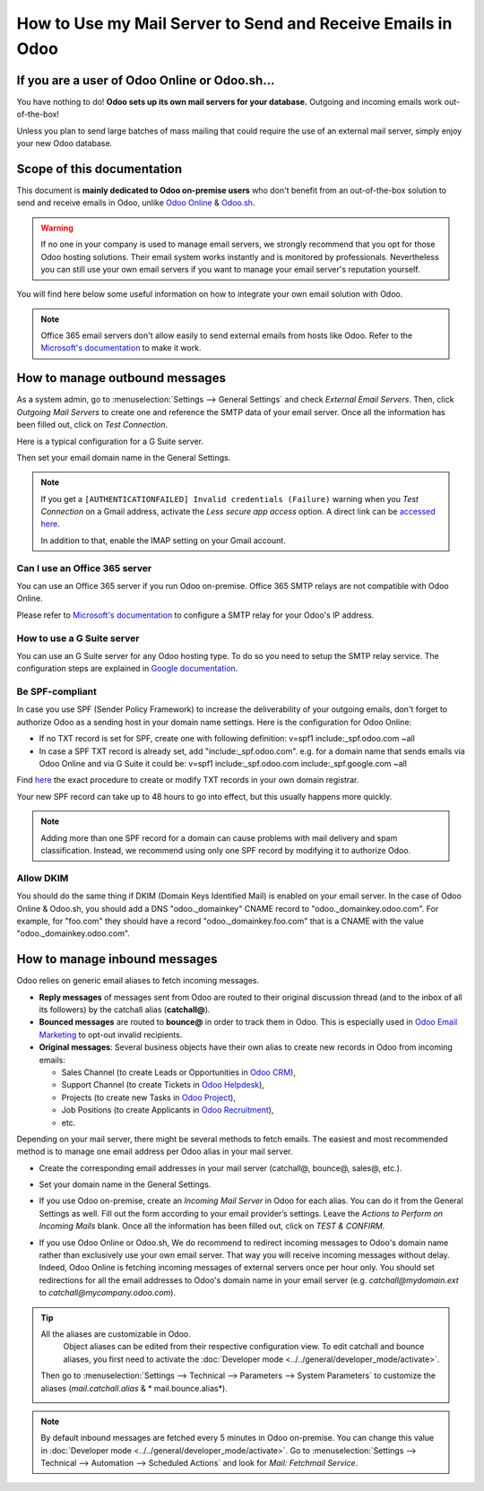 ============================================================
How to Use my Mail Server to Send and Receive Emails in Odoo
============================================================

If you are a user of Odoo Online or Odoo.sh...
==============================================

You have nothing to do! **Odoo sets up its own mail servers for your database.**
Outgoing and incoming emails work out-of-the-box!

Unless you plan to send large batches of mass mailing that could require the 
use of an external mail server, simply enjoy your new Odoo database.


Scope of this documentation
===========================

This document is **mainly dedicated to Odoo on-premise users** who don't
benefit from an out-of-the-box solution to send and receive emails in Odoo,
unlike `Odoo Online <https://www.odoo.com/trial>`__ & `Odoo.sh <https://www.odoo.sh>`__.


.. warning::

    If no one in your company is used to manage email servers, we strongly recommend that
    you opt for those Odoo hosting solutions. Their email system
    works instantly and is monitored by professionals.
    Nevertheless you can still use your own email servers if you want
    to manage your email server's reputation yourself.

You will find here below some useful
information on how to integrate your own email solution with Odoo.

.. note:: Office 365 email servers don't allow easily to send external emails
    from hosts like Odoo.
    Refer to the `Microsoft's documentation <https://support.office.com/en-us/article/How-to-set-up-a-multifunction-device-or-application-to-send-email-using-Office-365-69f58e99-c550-4274-ad18-c805d654b4c4>`__
    to make it work.

How to manage outbound messages
===============================
As a system admin, go to :menuselection:`Settings --> General Settings`
and check *External Email Servers*.
Then, click *Outgoing Mail Servers* to create one and reference the SMTP data of your email server. 
Once all the information has been filled out, click on *Test Connection*.

Here is a typical configuration for a G Suite server.

.. image:: media/outgoing_server.png
    :align: center

Then set your email domain name in the General Settings.

.. note::
   If you get a ``[AUTHENTICATIONFAILED] Invalid credentials (Failure)`` warning when you *Test
   Connection* on a Gmail address, activate the *Less secure app access* option. A direct link can
   be `accessed here <https://myaccount.google.com/lesssecureapps?pli=1>`_.

   In addition to that, enable the IMAP setting on your Gmail account.


Can I use an Office 365 server
------------------------------
You can use an Office 365 server if you run Odoo on-premise.
Office 365 SMTP relays are not compatible with Odoo Online.

Please refer to `Microsoft's documentation <https://support.office.com/en-us/article/How-to-set-up-a-multifunction-device-or-application-to-send-email-using-Office-365-69f58e99-c550-4274-ad18-c805d654b4c4>`__ 
to configure a SMTP relay for your Odoo's IP address.

How to use a G Suite server
---------------------------
You can use an G Suite server for any Odoo hosting type.
To do so you need to setup the SMTP relay service. The configuration steps are explained in 
`Google documentation <https://support.google.com/a/answer/2956491?hl=en>`__.

.. _discuss-email_servers-spf-compliant:

Be SPF-compliant
----------------
In case you use SPF (Sender Policy Framework) to increase the deliverability 
of your outgoing emails, don't forget to authorize Odoo as a sending host in your 
domain name settings. Here is the configuration for Odoo Online:

* If no TXT record is set for SPF, create one with following definition:
  v=spf1 include:_spf.odoo.com ~all
* In case a SPF TXT record is already set, add "include:_spf.odoo.com".
  e.g. for a domain name that sends emails via Odoo Online and via G Suite it could be:
  v=spf1 include:_spf.odoo.com include:_spf.google.com ~all

Find `here <https://www.mail-tester.com/spf/>`__ the exact procedure to 
create or modify TXT records in your own domain registrar.

Your new SPF record can take up to 48 hours to go into effect, 
but this usually happens more quickly.

.. note:: Adding more than one SPF record for a domain can cause problems 
   with mail delivery and spam classification. Instead, we recommend using 
   only one SPF record by modifying it to authorize Odoo.

Allow DKIM
----------
You should do the same thing if DKIM (Domain Keys Identified Mail) 
is enabled on your email server. In the case of Odoo Online & Odoo.sh,
you should add a DNS "odoo._domainkey" CNAME record to 
"odoo._domainkey.odoo.com". 
For example, for "foo.com" they should have a record "odoo._domainkey.foo.com" 
that is a CNAME with the value "odoo._domainkey.odoo.com".

How to manage inbound messages
==============================

Odoo relies on generic email aliases to fetch incoming messages.

* **Reply messages** of messages sent from Odoo are routed to their original 
  discussion thread (and to the inbox of all its followers) by the
  catchall alias (**catchall@**). 

* **Bounced messages** are routed to **bounce@** in order to track them in Odoo.
  This is especially used in `Odoo Email Marketing <https://www.odoo.com/page/email-marketing>`__ 
  to opt-out invalid recipients.    

* **Original messages**: Several business objects have their own alias to 
  create new records in Odoo from incoming emails:

  * Sales Channel (to create Leads or Opportunities in `Odoo CRM <https://www.odoo.com/page/crm>`__),
  
  * Support Channel (to create Tickets in `Odoo Helpdesk <https://www.odoo.com/page/helpdesk>`__),

  * Projects (to create new Tasks in `Odoo Project <https://www.odoo.com/page/project-management>`__),

  * Job Positions (to create Applicants in `Odoo Recruitment <https://www.odoo.com/page/recruitment>`__),

  * etc.

Depending on your mail server, there might be several methods to fetch emails.
The easiest and most recommended method is to manage one email address per Odoo
alias in your mail server.

* Create the corresponding email addresses in your mail server 
  (catchall@, bounce@, sales@, etc.).
* Set your domain name in the General Settings.

  .. image:: media/alias_domain.png
      :align: center

* If you use Odoo on-premise, create an *Incoming Mail Server* in Odoo for each alias. 
  You can do it from the General Settings as well. Fill out the form according 
  to your email provider’s settings. 
  Leave the *Actions to Perform on Incoming Mails* blank. Once all the 
  information has been filled out, click on *TEST & CONFIRM*.

.. image:: media/incoming_server.png
    :align: center

* If you use Odoo Online or Odoo.sh, We do recommend to redirect incoming messages 
  to Odoo's domain name rather than exclusively use your own email server. 
  That way you will receive incoming messages without delay. Indeed, Odoo Online is fetching
  incoming messages of external servers once per hour only. 
  You should set redirections for all the email addresses to Odoo's domain name in your 
  email server (e.g. *catchall@mydomain.ext* to *catchall@mycompany.odoo.com*).

.. tip:: All the aliases are customizable in Odoo. 
   Object aliases can be edited from their  respective configuration view.
   To edit catchall and bounce aliases, you first need to activate the
   :doc:`Developer mode <../../general/developer_mode/activate>`.

 Then go to :menuselection:`Settings --> Technical --> Parameters --> System Parameters`
 to customize the aliases (*mail.catchall.alias* & * mail.bounce.alias*).

 .. image:: media/system_parameters.png
    :align: center

.. note:: By default inbound messages are fetched every 5 minutes in Odoo on-premise. 
   You can change this value in :doc:`Developer mode <../../general/developer_mode/activate>`.
   Go to :menuselection:`Settings --> Technical --> Automation --> 
   Scheduled Actions` and look for *Mail: Fetchmail Service*.
   
.. _Office 365 documentation:
    https://support.office.com/en-us/article/how-to-set-up-a-multifunction-device-or-application-to-send-email-using-office-365-69f58e99-c550-4274-ad18-c805d654b4c4
